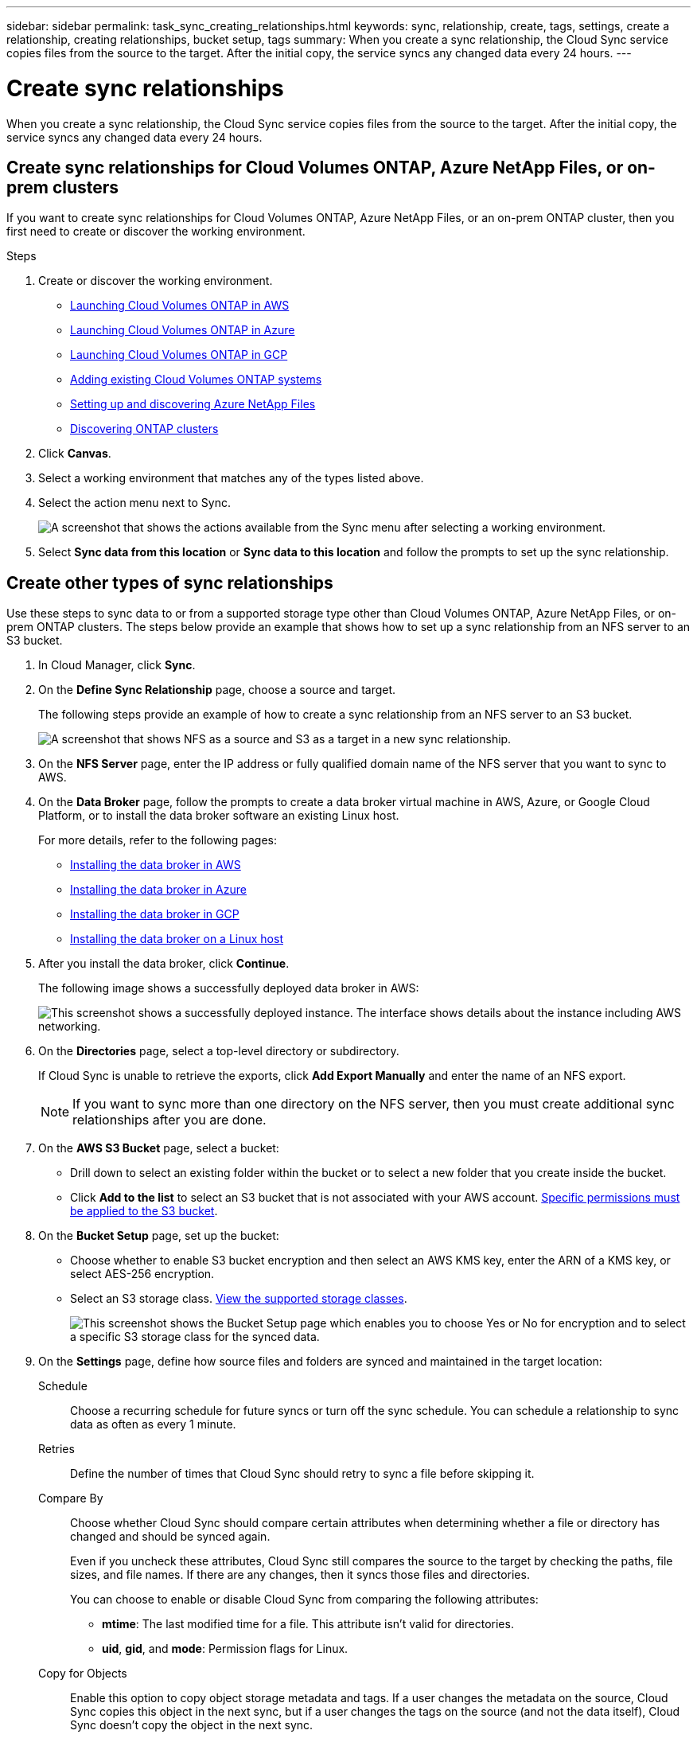 ---
sidebar: sidebar
permalink: task_sync_creating_relationships.html
keywords: sync, relationship, create, tags, settings, create a relationship, creating relationships, bucket setup, tags
summary: When you create a sync relationship, the Cloud Sync service copies files from the source to the target. After the initial copy, the service syncs any changed data every 24 hours.
---

= Create sync relationships
:hardbreaks:
:nofooter:
:icons: font
:linkattrs:
:imagesdir: ./media/

[.lead]
When you create a sync relationship, the Cloud Sync service copies files from the source to the target. After the initial copy, the service syncs any changed data every 24 hours.

== Create sync relationships for Cloud Volumes ONTAP, Azure NetApp Files, or on-prem clusters

If you want to create sync relationships for Cloud Volumes ONTAP, Azure NetApp Files, or an on-prem ONTAP cluster, then you first need to create or discover the working environment.

.Steps

. Create or discover the working environment.
+
* link:task_deploying_otc_aws.html[Launching Cloud Volumes ONTAP in AWS]
* link:task_deploying_otc_azure.html[Launching Cloud Volumes ONTAP in Azure]
* link:task_deploying_gcp.html[Launching Cloud Volumes ONTAP in GCP]
* link:task_adding_ontap_cloud.html[Adding existing Cloud Volumes ONTAP systems]
* link:task_manage_anf.html[Setting up and discovering Azure NetApp Files]
* link:task_discovering_ontap.html[Discovering ONTAP clusters]

. Click *Canvas*.

. Select a working environment that matches any of the types listed above.

. Select the action menu next to Sync.
+
image:screenshot_sync_we.gif[A screenshot that shows the actions available from the Sync menu after selecting a working environment.]

. Select *Sync data from this location* or *Sync data to this location* and follow the prompts to set up the sync relationship.

== Create other types of sync relationships

Use these steps to sync data to or from a supported storage type other than Cloud Volumes ONTAP, Azure NetApp Files, or on-prem ONTAP clusters. The steps below provide an example that shows how to set up a sync relationship from an NFS server to an S3 bucket.

. In Cloud Manager, click *Sync*.

. On the *Define Sync Relationship* page, choose a source and target.
+
The following steps provide an example of how to create a sync relationship from an NFS server to an S3 bucket.
+
image:screenshot_nfs_to_s3.gif[A screenshot that shows NFS as a source and S3 as a target in a new sync relationship.]

. On the *NFS Server* page, enter the IP address or fully qualified domain name of the NFS server that you want to sync to AWS.

. On the *Data Broker* page, follow the prompts to create a data broker virtual machine in AWS, Azure, or Google Cloud Platform, or to install the data broker software an existing Linux host.
+
For more details, refer to the following pages:
+
* link:task_sync_installing_aws.html[Installing the data broker in AWS]
* link:task_sync_installing_azure.html[Installing the data broker in Azure]
* link:task_sync_installing_gcp.html[Installing the data broker in GCP]
* link:task_sync_installing_linux.html[Installing the data broker on a Linux host]

. After you install the data broker, click *Continue*.
+
The following image shows a successfully deployed data broker in AWS:
+
image:screenshot_created_instance.gif[This screenshot shows a successfully deployed instance. The interface shows details about the instance including AWS networking.]

. [[filter]]On the *Directories* page, select a top-level directory or subdirectory.
+
If Cloud Sync is unable to retrieve the exports, click *Add Export Manually* and enter the name of an NFS export.
+
NOTE: If you want to sync more than one directory on the NFS server, then you must create additional sync relationships after you are done.

. On the *AWS S3 Bucket* page, select a bucket:
+
* Drill down to select an existing folder within the bucket or to select a new folder that you create inside the bucket.
* Click *Add to the list* to select an S3 bucket that is not associated with your AWS account. link:reference_sync_requirements.html#s3[Specific permissions must be applied to the S3 bucket].

. On the *Bucket Setup* page, set up the bucket:
+
* Choose whether to enable S3 bucket encryption and then select an AWS KMS key, enter the ARN of a KMS key, or select AES-256 encryption.
* Select an S3 storage class. link:reference_sync_requirements.html#storage-classes[View the supported storage classes].
+
image:screenshot_bucket_setup.gif[This screenshot shows the Bucket Setup page which enables you to choose Yes or No for encryption and to select a specific S3 storage class for the synced data.]

. [[settings]]On the *Settings* page, define how source files and folders are synced and maintained in the target location:
+
Schedule:: Choose a recurring schedule for future syncs or turn off the sync schedule. You can schedule a relationship to sync data as often as every 1 minute.

Retries:: Define the number of times that Cloud Sync should retry to sync a file before skipping it.

Compare By:: Choose whether Cloud Sync should compare certain attributes when determining whether a file or directory has changed and should be synced again.
+
Even if you uncheck these attributes, Cloud Sync still compares the source to the target by checking the paths, file sizes, and file names. If there are any changes, then it syncs those files and directories.
+
You can choose to enable or disable Cloud Sync from comparing the following attributes:
+
* *mtime*: The last modified time for a file. This attribute isn't valid for directories.
* *uid*, *gid*, and *mode*: Permission flags for Linux.

Copy for Objects:: Enable this option to copy object storage metadata and tags. If a user changes the metadata on the source, Cloud Sync copies this object in the next sync, but if a user changes the tags on the source (and not the data itself), Cloud Sync doesn't copy the object in the next sync.
+
You can't edit this option after you create the relationship.
+
Copying tags is supported with sync relationships that include an S3-compatible endpoint (S3, StorageGRID, or IBM Cloud Object Storage).
+
Copying metadata is supported with "cloud-to-cloud" relationships between any of the following endpoints:
+
* AWS S3
* Azure Blob
* Google Cloud Storage
* IBM Cloud Object Storage
* StorageGRID

Recently Modified Files:: Choose to exclude files that were recently modified prior to the scheduled sync.

Delete Files on Source:: Choose to delete files from the source location after Cloud Sync copies the files to the target location. This option includes the risk of data loss because the source files are deleted after they're copied.
+
If you enable this option, you also need to change a parameter in the local.json file on the data broker. Open the file and change the parameter named _workers.transferrer.delete-on-source_ to *true*.

Delete Files on Target:: Choose to delete files from the target location, if they were deleted from the source. The default is to never deletes files from the target location.

File Types:: Define the file types to include in each sync: files, directories, and symbolic links.

Exclude File Extensions:: Specify file extensions to exclude from the sync by typing the file extension and pressing *Enter*. For example, type _log_ or _.log_ to exclude *.log files. A separator isn't required for multiple extensions. The following video provides a short demo:
+
video::video_file_extensions.mp4[width=840, height=240]

File Size:: Choose to sync all files regardless of their size or just files that are in a specific size range.

Date Modified:: Choose all files regardless of their last modified date, files modified after a specific date, before a specific date, or between a time range.

. On the *Relationship Tags* page, enter up to 9 relationship tags and then click *Continue*.
+
The Cloud Sync service assigns the tags to each object that it syncs to the S3 bucket.

. Review the details of the sync relationship and then click *Create Relationship*.

*Result*

Cloud Sync starts syncing data between the source and target.
